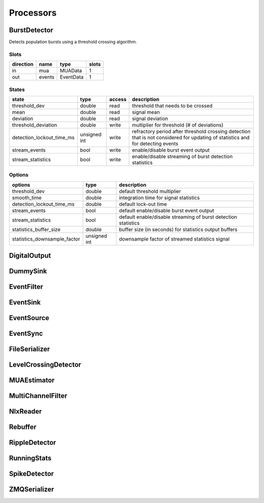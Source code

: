 Processors
==========

BurstDetector
-------------

Detects population bursts using a threshold crossing algorithm.

Slots
.....

========= ====== ========= =====
direction name   type      slots
========= ====== ========= =====
in        mua    MUAData   1
out       events EventData 1
========= ====== ========= =====

States
......

========================= ============ ====== ==========================================
state                     type         access description
========================= ============ ====== ==========================================
threshold_dev             double       read   threshold that needs to be crossed
mean                      double       read   signal mean
deviation                 double       read   signal deviation
threshold_deviation       double       write  multiplier for threshold (# of deviations)
detection_lockout_time_ms unsigned int write  refractory period after threshold crossing
                                              detection that is not considered for
                                              updating of statistics and for detecting
                                              events
stream_events             bool         write  enable/disable burst event output
stream_statistics         bool         write  enable/disable streaming of burst
                                              detection statistics
========================= ============ ====== ==========================================

Options
.......

============================ ============ ==========================================
options                      type         description
============================ ============ ==========================================
threshold_dev                double       default threshold multiplier
smooth_time                  double       integration time for signal statistics
detection_lockout_time_ms    double       default lock-out time
stream_events                bool         default enable/disable burst event output
stream_statistics            bool         default enable/disable streaming of burst
                                          detection statistics
statistics_buffer_size       double       buffer size (in seconds) for statistics
                                          output buffers
statistics_downsample_factor unsigned int downsample factor of streamed
                                          statistics signal
============================ ============ ==========================================

DigitalOutput
-------------

DummySink
---------

EventFilter
-----------

EventSink
---------

EventSource
-----------

EventSync
---------

FileSerializer
--------------

LevelCrossingDetector
---------------------

MUAEstimator
------------

MultiChannelFilter
------------------

NlxReader
---------

Rebuffer
--------

RippleDetector
--------------

RunningStats
------------

SpikeDetector
-------------

ZMQSerializer
-------------
